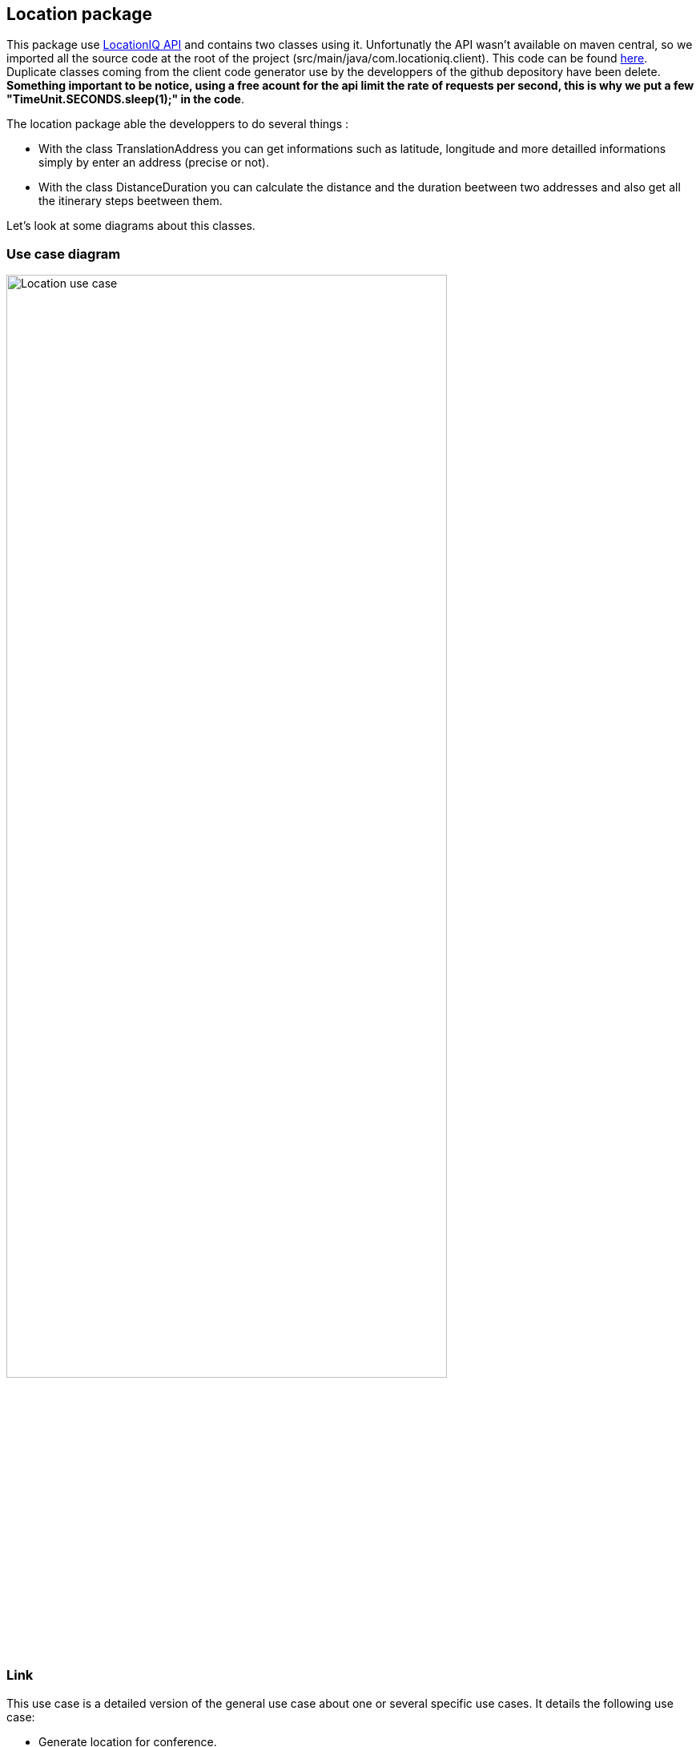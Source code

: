 == Location package

This package use https://locationiq.com/[LocationIQ API] and contains two classes using it. 
Unfortunatly the API wasn't available on maven central, so we imported all the source code at the root of the project (src/main/java/com.locationiq.client). This code can be found https://github.com/location-iq/locationiq-java-client[here]. Duplicate classes coming from the client code generator use by the developpers of the github depository have been delete.
*Something important to be notice, using a free acount for the api limit the rate of requests per second, this is why we put a few "TimeUnit.SECONDS.sleep(1);" in the code*.


The location package able the developpers to do several things : 

* With the class TranslationAddress you can get informations such as latitude, longitude and more detailled informations simply by enter an address (precise or not).
* With the class DistanceDuration you can calculate the distance and the duration beetween two addresses and also get all the itinerary steps beetween them.

Let's look at some diagrams about this classes.

=== Use case diagram

image:https://github.com/sebastienbourg/J-Confs/blob/master/Doc/Papyrus/Diagrams/Location_use_case_diagram.PNG[alt="Location use case",width=80%,height=80%, align="center"]

=== Link

This use case is a detailed version of the general use case about one or several specific use cases. It details the following use case:

* Generate location for conference.

This diagram is accessible from the general view use case via a hyperlink (click on the use case).


=== Class diagram

image:https://github.com/sebastienbourg/J-Confs/blob/master/Doc/Papyrus/Diagrams/locationIQ_class_diagram.PNG[alt="Location class",width=80%,height=80%, align="center"]


=== Sequence diagram

image:https://github.com/sebastienbourg/J-Confs/blob/master/Doc/Papyrus/Diagrams/Sequence_Diagram_TranslationAddress_recoveryAddressInformations.PNG[alt="TranslationAddress recoveryAddressInformations Sequence diagram",width=80%,height=80%, align="center"]

For this sequence diagram we have chosen to represent the interaction "address: String" by an arrow which by AddressQuerier and which loops over AddressQuerier. We made this choice because in the GUI we have not yet implemented the function which asks the user to enter the address he wishes to search.

image:https://github.com/sebastienbourg/J-Confs/blob/master/Doc/Papyrus/Diagrams/Sequence_Diagram_DistanceDuration_getDirection.PNG[alt="DistanceDuration getDirections Sequence diagram",width=90%,height=90%, align="center"]




=== More details about the classes
==== TranslationAddress
This class use the geocoding part of the api LocationIQ (https://locationiq.com/docs-html/index.html#search-forward-geocoding[see doc here])

Function *recoveryAddressInformations* takes an address as a parameter (precise or not). It makes it possible to retrieve several pieces of information on several different addresses which can be the address sought. The information is stored in an *addressInformations* arraylist that is an attribute on this class.

Then the *addressFound function* allows you to find only the addresses in the *addressInformations* ArrayList. These addresses are then stored in the *attribute addressFound* in the format *String*. All these addresses are proposed to the user via the *addressProposal function*. The latter selects one by writting into the console the exact address he wan't.

Depending on the choice of the user, the unnecessary rows are deleted in the two ArrayList.

Furthermore, a builder is set up to make the TranslationAddress object immutable. We chose this method because it is possible that the class can evolve and that a large number of attributes are added.

The *connexion* function allows you to initialize and configure an *ApiClient* using our key. We chose to put this function here and delete it from DistanceDuration classes in order to avoid duplicate same code.


==== DistanceDuration
This class use the directions part of the api LocationIQ (https://locationiq.com/docs-html/index.html#directions[see doc here]) 

The constructor of this class takes two addresses as parameters and use TranslationAddress class in order to get latitude and longitude corresponding to this addresses. 

The function *getDirection* allows you to calculate the distance and the duration beewteen this two locations. By passing to the DirectionsApi method the gps coordinates we get a list of directions with a lot of informations about the itinerary. For each step of the itinerary we got the latitude, longitude, distance, duration, name of the road, and more informations. After getting this list, we use an iterator to browse the list and increment the sum of distance and duration for each steps in order to get the total distance and duration.


=== What could be done next

It might be interesting next to display the itinerary on a map. LocationIQ provide interesting stuff about it (https://locationiq.com/docs-html/index.html#static-maps[see doc here]) but an other api might do it more easily.

